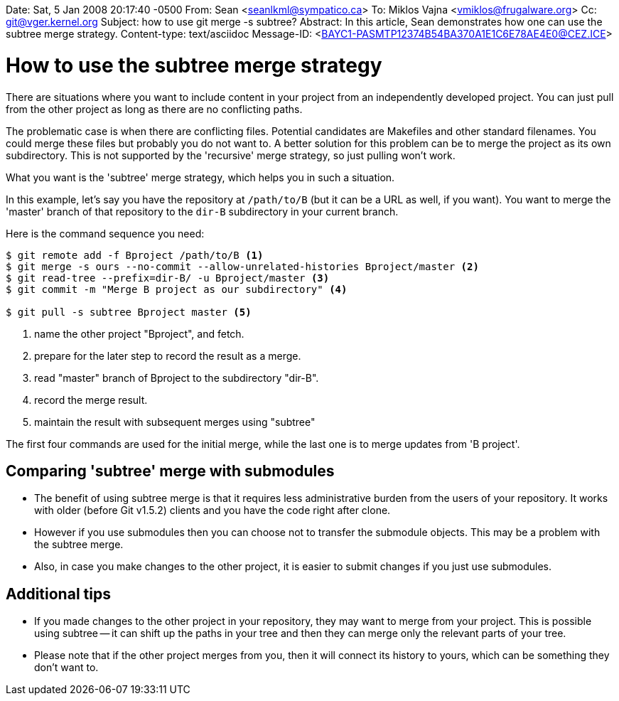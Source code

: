Date: Sat, 5 Jan 2008 20:17:40 -0500
From: Sean <seanlkml@sympatico.ca>
To: Miklos Vajna <vmiklos@frugalware.org>
Cc: git@vger.kernel.org
Subject: how to use git merge -s subtree?
Abstract: In this article, Sean demonstrates how one can use the subtree merge
 strategy.
Content-type: text/asciidoc
Message-ID: <BAYC1-PASMTP12374B54BA370A1E1C6E78AE4E0@CEZ.ICE>

How to use the subtree merge strategy
=====================================

There are situations where you want to include content in your project
from an independently developed project. You can just pull from the
other project as long as there are no conflicting paths.

The problematic case is when there are conflicting files. Potential
candidates are Makefiles and other standard filenames. You could merge
these files but probably you do not want to.  A better solution for this
problem can be to merge the project as its own subdirectory. This is not
supported by the 'recursive' merge strategy, so just pulling won't work.

What you want is the 'subtree' merge strategy, which helps you in such a
situation.

In this example, let's say you have the repository at `/path/to/B` (but
it can be a URL as well, if you want). You want to merge the 'master'
branch of that repository to the `dir-B` subdirectory in your current
branch.

Here is the command sequence you need:

----------------
$ git remote add -f Bproject /path/to/B <1>
$ git merge -s ours --no-commit --allow-unrelated-histories Bproject/master <2>
$ git read-tree --prefix=dir-B/ -u Bproject/master <3>
$ git commit -m "Merge B project as our subdirectory" <4>

$ git pull -s subtree Bproject master <5>
----------------
<1> name the other project "Bproject", and fetch.
<2> prepare for the later step to record the result as a merge.
<3> read "master" branch of Bproject to the subdirectory "dir-B".
<4> record the merge result.
<5> maintain the result with subsequent merges using "subtree"

The first four commands are used for the initial merge, while the last
one is to merge updates from 'B project'.

Comparing 'subtree' merge with submodules
-----------------------------------------

- The benefit of using subtree merge is that it requires less
  administrative burden from the users of your repository. It works with
  older (before Git v1.5.2) clients and you have the code right after
  clone.

- However if you use submodules then you can choose not to transfer the
  submodule objects. This may be a problem with the subtree merge.

- Also, in case you make changes to the other project, it is easier to
  submit changes if you just use submodules.

Additional tips
---------------

- If you made changes to the other project in your repository, they may
  want to merge from your project. This is possible using subtree -- it
  can shift up the paths in your tree and then they can merge only the
  relevant parts of your tree.

- Please note that if the other project merges from you, then it will
  connect its history to yours, which can be something they don't want
  to.
